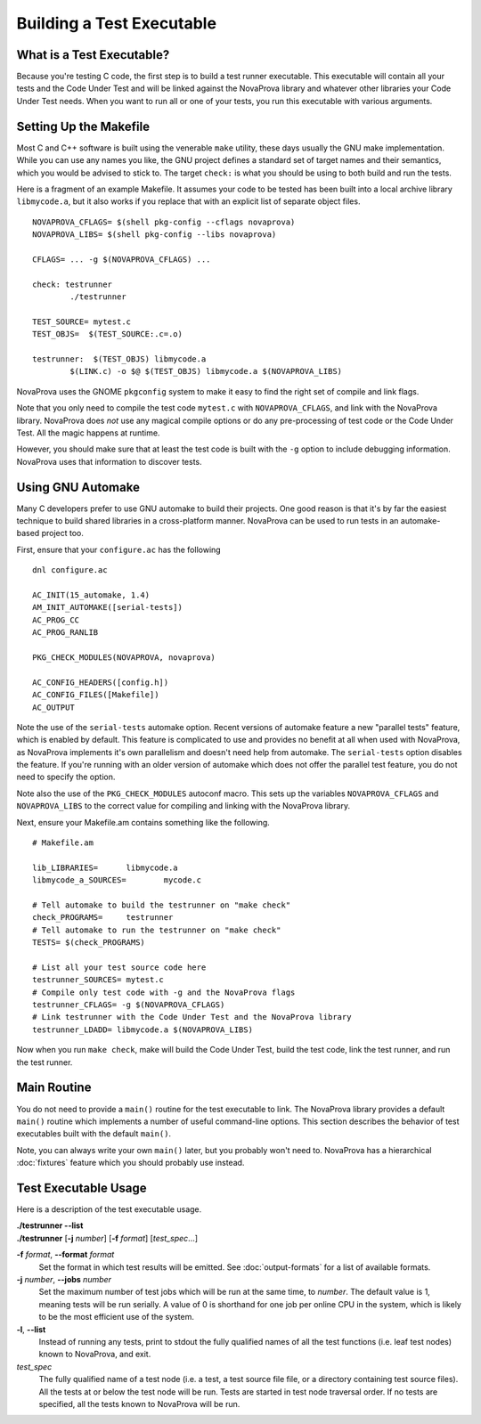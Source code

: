 
Building a Test Executable
==========================

What is a Test Executable?
--------------------------

Because you're testing C code, the first step is to build a test runner
executable.  This executable will contain all your tests and the Code
Under Test and will be linked against the NovaProva library and whatever
other libraries your Code Under Test needs.  When you want to run all
or one of your tests, you run this executable with various arguments.

Setting Up the Makefile
-----------------------

Most C and C++ software is built using the venerable ``make`` utility,
these days usually the GNU make implementation.  While you can use any
names you like, the GNU project defines a standard set of target names
and their semantics, which you would be advised to stick to.  The target
``check:`` is what you should be using to both build and run the tests.

Here is a fragment of an example Makefile.  It assumes your code to
be tested has been built into a local archive library ``libmycode.a``,
but it also works if you replace that with an explicit list of
separate object files.

.. highlight:: make

::

    NOVAPROVA_CFLAGS= $(shell pkg-config --cflags novaprova)
    NOVAPROVA_LIBS= $(shell pkg-config --libs novaprova)
    
    CFLAGS= ... -g $(NOVAPROVA_CFLAGS) ...

    check: testrunner
            ./testrunner
    
    TEST_SOURCE= mytest.c
    TEST_OBJS=  $(TEST_SOURCE:.c=.o)
    
    testrunner:  $(TEST_OBJS) libmycode.a
            $(LINK.c) -o $@ $(TEST_OBJS) libmycode.a $(NOVAPROVA_LIBS)

NovaProva uses the GNOME ``pkgconfig`` system to make it easy to find the
right set of compile and link flags.

Note that you only need to compile the test code ``mytest.c`` with
``NOVAPROVA_CFLAGS``, and link with the NovaProva library.   NovaProva does
*not* use any magical compile options or do any pre-processing of
test code or the Code Under Test.  All the magic happens at runtime.

However, you should make sure that at least the test code is built with
the ``-g`` option to include debugging information.  NovaProva uses that
information to discover tests.

Using GNU Automake
------------------

Many C developers prefer to use GNU automake to build their projects.
One good reason is that it's by far the easiest technique to build shared
libraries in a cross-platform manner.  NovaProva can be used to run
tests in an automake-based project too.

First, ensure that your ``configure.ac`` has the following

::

    dnl configure.ac

    AC_INIT(15_automake, 1.4)
    AM_INIT_AUTOMAKE([serial-tests])
    AC_PROG_CC
    AC_PROG_RANLIB

    PKG_CHECK_MODULES(NOVAPROVA, novaprova)

    AC_CONFIG_HEADERS([config.h])
    AC_CONFIG_FILES([Makefile])
    AC_OUTPUT

.. highlight:: make

Note the use of the ``serial-tests`` automake option.  Recent versions
of automake feature a new "parallel tests" feature, which is enabled by
default.  This feature is complicated to use and provides no benefit at
all when used with NovaProva, as NovaProva implements it's own parallelism
and doesn't need help from automake.  The ``serial-tests`` option disables
the feature.  If you're running with an older version of automake which
does not offer the parallel test feature, you do not need to specify the
option.

Note also the use of the ``PKG_CHECK_MODULES`` autoconf macro.  This
sets up the variables ``NOVAPROVA_CFLAGS`` and ``NOVAPROVA_LIBS``
to the correct value for compiling and linking with the NovaProva
library.

Next, ensure your Makefile.am contains something like the following.

::

    # Makefile.am

    lib_LIBRARIES=	libmycode.a
    libmycode_a_SOURCES=	mycode.c

    # Tell automake to build the testrunner on "make check"
    check_PROGRAMS=	testrunner
    # Tell automake to run the testrunner on "make check"
    TESTS= $(check_PROGRAMS)

    # List all your test source code here
    testrunner_SOURCES= mytest.c
    # Compile only test code with -g and the NovaProva flags
    testrunner_CFLAGS= -g $(NOVAPROVA_CFLAGS)
    # Link testrunner with the Code Under Test and the NovaProva library
    testrunner_LDADD= libmycode.a $(NOVAPROVA_LIBS)


Now when you run ``make check``, make will build the Code Under Test,
build the test code, link the test runner, and run the test runner.

.. _main_routine:

Main Routine
------------

You do not need to provide a ``main()`` routine for the test executable
to link.  The NovaProva library provides a default ``main()`` routine
which implements a number of useful command-line options.  This section
describes the behavior of test executables built with the default
``main()``.

Note, you can always write your own ``main()`` later, but you probably
won't need to.  NovaProva has a hierarchical :doc:`fixtures` feature
which you should probably use instead.

Test Executable Usage
---------------------

Here is a description of the test executable usage.

|    **./testrunner --list**
|    **./testrunner** [**-j** *number*] [**-f** *format*] [*test_spec*...]

**-f** *format*, **--format** *format*
    Set the format in which test results will be emitted.  See
    :doc:`output-formats` for a list of available formats.

**-j** *number*, **--jobs** *number*
    Set the maximum number of test jobs which will be run at the same
    time, to *number*.  The default value is 1, meaning tests will be run
    serially.  A value of 0 is shorthand for one job per online CPU in
    the system, which is likely to be the most efficient use of the
    system.

**-l**, **--list**
    Instead of running any tests, print to stdout the fully qualified
    names of all the test functions (i.e. leaf test nodes) known to
    NovaProva, and exit.

*test_spec*
    The fully qualified name of a test node (i.e. a test, a
    test source file file, or a directory containing test source files).
    All the tests at or below the test node will be run.  Tests are
    started in test node traversal order.  If no tests are specified, all
    the tests known to NovaProva will be run.


.. vim:set ft=rst:
